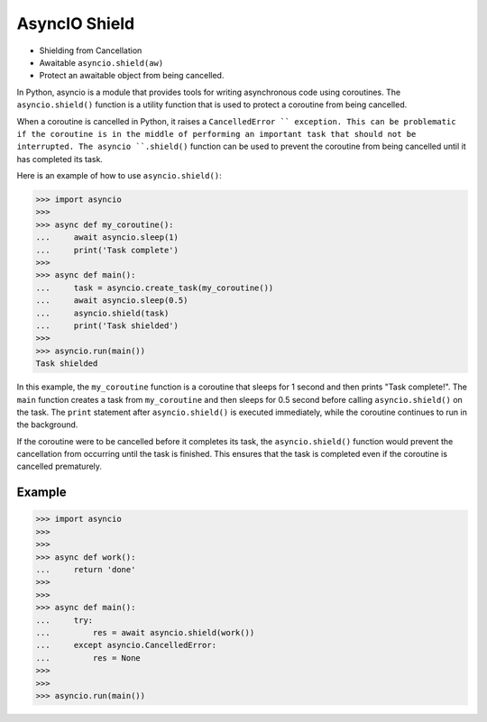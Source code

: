 AsyncIO Shield
==============
* Shielding from Cancellation
* Awaitable ``asyncio.shield(aw)``
* Protect an awaitable object from being cancelled.

In Python, asyncio is a module that provides tools for writing asynchronous
code using coroutines. The ``asyncio.shield()`` function is a utility function
that is used to protect a coroutine from being cancelled.

When a coroutine is cancelled in Python, it raises a ``CancelledError ``
exception. This can be problematic if the coroutine is in the middle of
performing an important task that should not be interrupted. The asyncio
``.shield()`` function can be used to prevent the coroutine from being
cancelled until it has completed its task.

Here is an example of how to use ``asyncio.shield()``:

>>> import asyncio
>>>
>>> async def my_coroutine():
...     await asyncio.sleep(1)
...     print('Task complete')
>>>
>>> async def main():
...     task = asyncio.create_task(my_coroutine())
...     await asyncio.sleep(0.5)
...     asyncio.shield(task)
...     print('Task shielded')
>>>
>>> asyncio.run(main())
Task shielded

In this example, the ``my_coroutine`` function is a coroutine that sleeps for
1 second and then prints "Task complete!". The ``main`` function creates a
task from ``my_coroutine`` and then sleeps for 0.5 second before calling
``asyncio.shield()`` on the task. The ``print`` statement after
``asyncio.shield()`` is executed immediately, while the coroutine continues
to run in the background.

If the coroutine were to be cancelled before it completes its task, the
``asyncio.shield()`` function would prevent the cancellation from occurring
until the task is finished. This ensures that the task is completed even if
the coroutine is cancelled prematurely.


Example
-------
>>> import asyncio
>>>
>>>
>>> async def work():
...     return 'done'
>>>
>>>
>>> async def main():
...     try:
...         res = await asyncio.shield(work())
...     except asyncio.CancelledError:
...         res = None
>>>
>>>
>>> asyncio.run(main())
